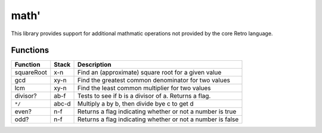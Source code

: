 =====
math'
=====
This library provides support for additional mathmatic operations not provided
by the core Retro language.


---------
Functions
---------
+------------+-------+-----------------------------------------------------+
| Function   | Stack | Description                                         |
+============+=======+=====================================================+
| squareRoot | x-n   | Find an (approximate) square root for a given value |
+------------+-------+-----------------------------------------------------+
| gcd        | xy-n  | Find the greatest common denominator for two values |
+------------+-------+-----------------------------------------------------+
| lcm        | xy-n  | Find the least common multiplier for two values     |
+------------+-------+-----------------------------------------------------+
| divisor?   | ab-f  | Tests to see if b is a divisor of a. Returns a flag.|
+------------+-------+-----------------------------------------------------+
| ``*/``     | abc-d | Multiply a by b, then divide bye c to get d         |
+------------+-------+-----------------------------------------------------+
| even?      | n-f   | Returns a flag indicating whether or not a number is|
|            |       | true                                                |
+------------+-------+-----------------------------------------------------+
| odd?       | n-f   | Returns a flag indicating whether or not a number is|
|            |       | false                                               |
+------------+-------+-----------------------------------------------------+

